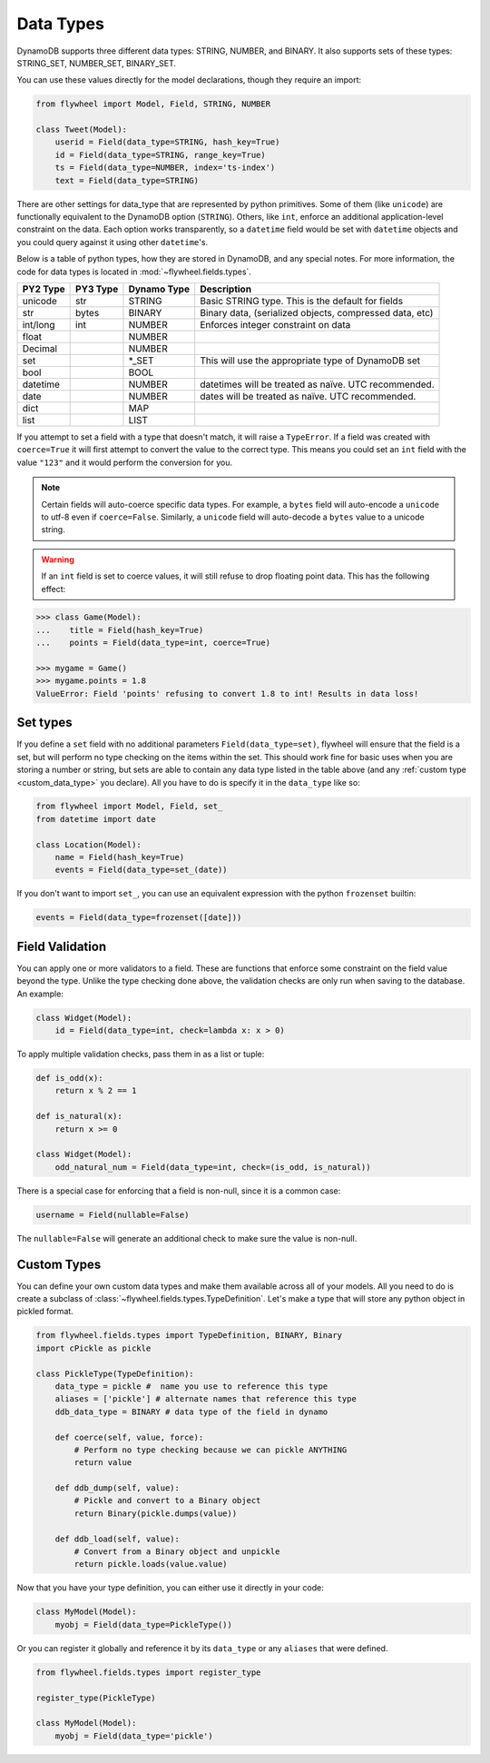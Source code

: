 .. _data_types:

Data Types
==========
DynamoDB supports three different data types: STRING, NUMBER, and BINARY. It
also supports sets of these types: STRING_SET, NUMBER_SET, BINARY_SET.

You can use these values directly for the model declarations, though they
require an import:

.. code-block:: python

    from flywheel import Model, Field, STRING, NUMBER

    class Tweet(Model):
        userid = Field(data_type=STRING, hash_key=True)
        id = Field(data_type=STRING, range_key=True)
        ts = Field(data_type=NUMBER, index='ts-index')
        text = Field(data_type=STRING)

There are other settings for data_type that are represented by python
primitives. Some of them (like ``unicode``) are functionally equivalent to the
DynamoDB option (``STRING``). Others, like ``int``, enforce an additional
application-level constraint on the data. Each option works transparently, so a
``datetime`` field would be set with ``datetime`` objects and you could query
against it using other ``datetime``'s.

Below is a table of python types, how they are stored in DynamoDB, and any
special notes. For more information, the code for data types is located in
:mod:`~flywheel.fields.types`.


+----------+----------+-------------+---------------------------------------------------------------+
| PY2 Type | PY3 Type | Dynamo Type | Description                                                   |
+==========+==========+=============+===============================================================+
| unicode  | str      | STRING      | Basic STRING type. This is the default for fields             |
+----------+----------+-------------+---------------------------------------------------------------+
| str      | bytes    | BINARY      | Binary data, (serialized objects, compressed data, etc)       |
+----------+----------+-------------+---------------------------------------------------------------+
| int/long | int      | NUMBER      | Enforces integer constraint on data                           |
+----------+----------+-------------+---------------------------------------------------------------+
| float    |          | NUMBER      |                                                               |
+----------+----------+-------------+---------------------------------------------------------------+
| Decimal  |          | NUMBER      |                                                               |
+----------+----------+-------------+---------------------------------------------------------------+
| set      |          | \*_SET      | This will use the appropriate type of DynamoDB set            |
+----------+----------+-------------+---------------------------------------------------------------+
| bool     |          | BOOL        |                                                               |
+----------+----------+-------------+---------------------------------------------------------------+
| datetime |          | NUMBER      | datetimes will be treated as naïve. UTC recommended.          |
+----------+----------+-------------+---------------------------------------------------------------+
| date     |          | NUMBER      | dates will be treated as naïve. UTC recommended.              |
+----------+----------+-------------+---------------------------------------------------------------+
| dict     |          | MAP         |                                                               |
+----------+----------+-------------+---------------------------------------------------------------+
| list     |          | LIST        |                                                               |
+----------+----------+-------------+---------------------------------------------------------------+

If you attempt to set a field with a type that doesn't match, it will raise a
``TypeError``.  If a field was created with ``coerce=True`` it will first
attempt to convert the value to the correct type. This means you could set an
``int`` field with the value ``"123"`` and it would perform the conversion for
you.

.. note::

    Certain fields will auto-coerce specific data types. For example, a
    ``bytes`` field will auto-encode a ``unicode`` to utf-8 even if
    ``coerce=False``.  Similarly, a ``unicode`` field will auto-decode a
    ``bytes`` value to a unicode string.

.. warning::

    If an ``int`` field is set to coerce values, it will still refuse to drop
    floating point data. This has the following effect:

.. code-block:: python

    >>> class Game(Model):
    ...    title = Field(hash_key=True)
    ...    points = Field(data_type=int, coerce=True)

    >>> mygame = Game()
    >>> mygame.points = 1.8
    ValueError: Field 'points' refusing to convert 1.8 to int! Results in data loss!

Set types
---------
If you define a ``set`` field with no additional parameters
``Field(data_type=set)``, flywheel will ensure that the field is a set, but
will perform no type checking on the items within the set. This should work
fine for basic uses when you are storing a number or string, but sets are able
to contain any data type listed in the table above (and any :ref:`custom type
<custom_data_type>` you declare). All you have to do is specify it in the
``data_type`` like so:

.. code-block:: python

    from flywheel import Model, Field, set_
    from datetime import date

    class Location(Model):
        name = Field(hash_key=True)
        events = Field(data_type=set_(date))

If you don't want to import ``set_``, you can use an equivalent expression with
the python ``frozenset`` builtin:

.. code-block:: python

    events = Field(data_type=frozenset([date]))

.. _custom_data_type:

Field Validation
----------------
You can apply one or more validators to a field. These are functions that
enforce some constraint on the field value beyond the type. Unlike the type
checking done above, the validation checks are only run when saving to the
database. An example:

.. code-block:: python

    class Widget(Model):
        id = Field(data_type=int, check=lambda x: x > 0)

To apply multiple validation checks, pass them in as a list or tuple:

.. code-block:: python

    def is_odd(x):
        return x % 2 == 1

    def is_natural(x):
        return x >= 0

    class Widget(Model):
        odd_natural_num = Field(data_type=int, check=(is_odd, is_natural))

There is a special case for enforcing that a field is non-null, since it is a
common case:

.. code-block:: python

    username = Field(nullable=False)

The ``nullable=False`` will generate an additional check to make sure the value
is non-null.

Custom Types
------------

You can define your own custom data types and make them available across all of
your models. All you need to do is create a subclass of
:class:`~flywheel.fields.types.TypeDefinition`. Let's make a type that will
store any python object in pickled format.

.. code-block:: python

    from flywheel.fields.types import TypeDefinition, BINARY, Binary
    import cPickle as pickle

    class PickleType(TypeDefinition):
        data_type = pickle #  name you use to reference this type
        aliases = ['pickle'] # alternate names that reference this type
        ddb_data_type = BINARY # data type of the field in dynamo

        def coerce(self, value, force):
            # Perform no type checking because we can pickle ANYTHING
            return value

        def ddb_dump(self, value):
            # Pickle and convert to a Binary object
            return Binary(pickle.dumps(value))

        def ddb_load(self, value):
            # Convert from a Binary object and unpickle
            return pickle.loads(value.value)

Now that you have your type definition, you can either use it directly in your code:

.. code-block:: python

    class MyModel(Model):
        myobj = Field(data_type=PickleType())


Or you can register it globally and reference it by its ``data_type`` or any
``aliases`` that were defined.

.. code-block:: python

    from flywheel.fields.types import register_type

    register_type(PickleType)

    class MyModel(Model):
        myobj = Field(data_type='pickle')
